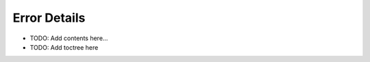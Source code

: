=============
Error Details
=============

.. contents::
   :local:
   :depth: 2

- TODO: Add contents here...
- TODO: Add toctree here